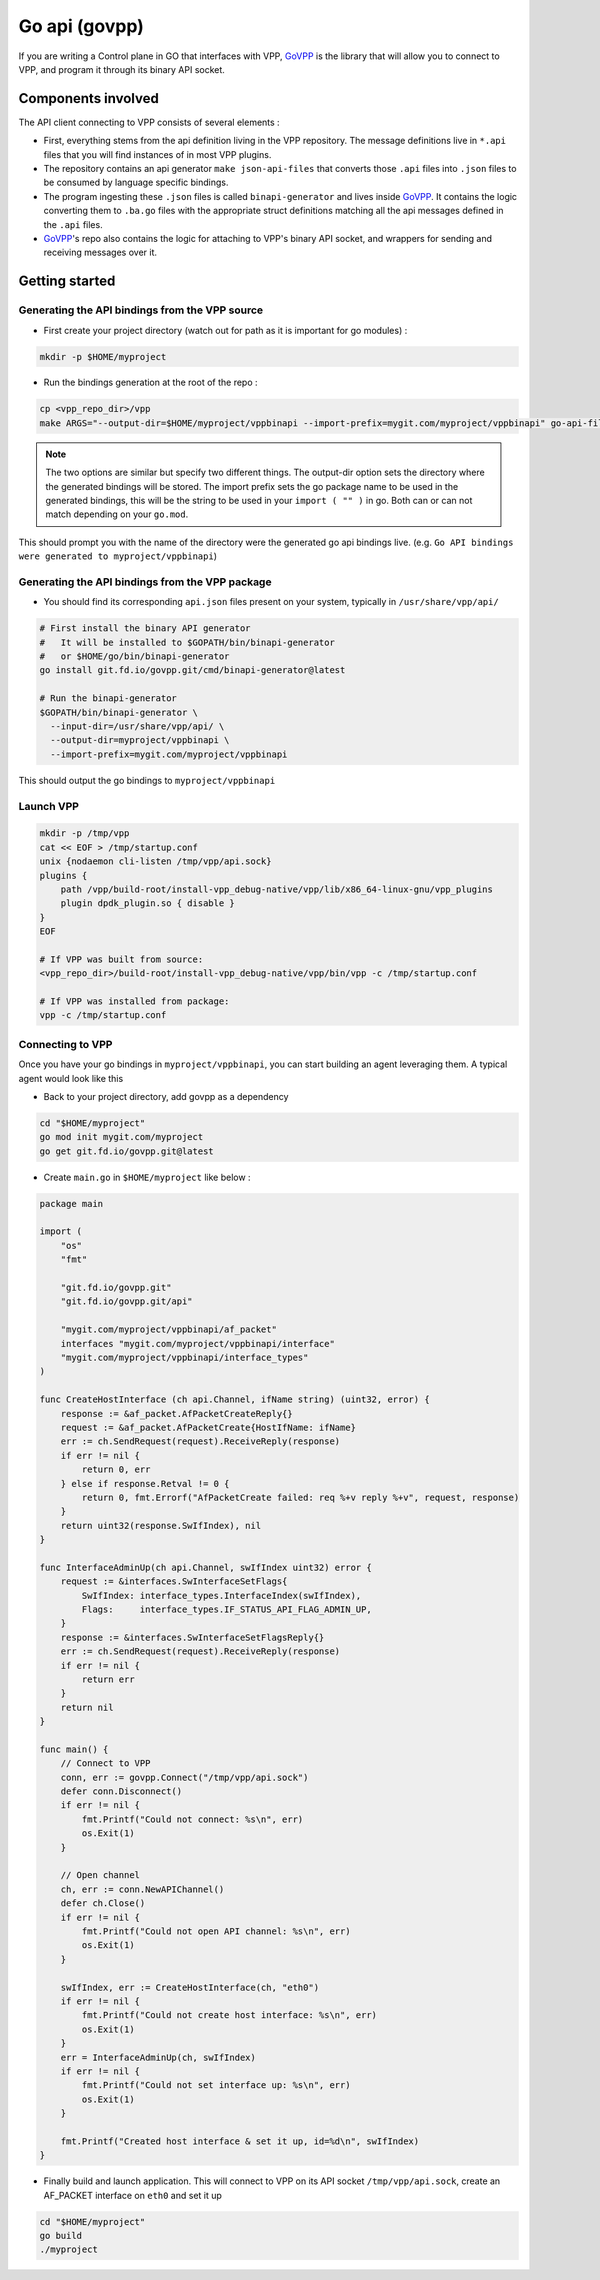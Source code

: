 .. _govpp:

==============
Go api (govpp)
==============

If you are writing a Control plane in GO that interfaces with VPP, `GoVPP <https://github.com/FDio/govpp>`__ is the library that will allow you to connect to VPP, and program it through its binary API socket.

Components involved
===================

The API client connecting to VPP consists of several elements :

* First, everything stems from the api definition living in the VPP repository. The message definitions live in ``*.api`` files that you will find instances of in most VPP plugins.
* The repository contains an api generator ``make json-api-files`` that converts those ``.api`` files into ``.json`` files to be consumed by language specific bindings.
* The program ingesting these ``.json`` files is called ``binapi-generator`` and lives inside `GoVPP <https://github.com/FDio/govpp>`__. It contains the logic converting them to ``.ba.go`` files with the appropriate struct definitions matching all the api messages defined in the ``.api`` files.
* `GoVPP <https://github.com/FDio/govpp>`__'s repo also contains the logic for attaching to VPP's binary API socket, and wrappers for sending and receiving messages over it.

Getting started
===============

Generating the API bindings from the VPP source
-----------------------------------------------

* First create your project directory (watch out for path as it is important for go modules) :

.. code:: bash

    mkdir -p $HOME/myproject

* Run the bindings generation at the root of the repo :

.. code:: bash

    cp <vpp_repo_dir>/vpp
    make ARGS="--output-dir=$HOME/myproject/vppbinapi --import-prefix=mygit.com/myproject/vppbinapi" go-api-files


.. note::
    The two options are similar but specify two different things. The output-dir option sets the directory where the generated bindings will be stored. The import prefix sets the go package name to be used in the generated bindings, this will be the string to be used in your ``import ( "" )`` in go. Both can or can not match depending on your ``go.mod``.


This should prompt you with the name of the directory were the generated go api bindings live. (e.g. ``Go API bindings were generated to myproject/vppbinapi``)

Generating the API bindings from the VPP package
------------------------------------------------

* You should find its corresponding ``api.json`` files present on your system, typically in ``/usr/share/vpp/api/``

.. code:: bash

    # First install the binary API generator
    #   It will be installed to $GOPATH/bin/binapi-generator
    #   or $HOME/go/bin/binapi-generator
    go install git.fd.io/govpp.git/cmd/binapi-generator@latest

    # Run the binapi-generator
    $GOPATH/bin/binapi-generator \
      --input-dir=/usr/share/vpp/api/ \
      --output-dir=myproject/vppbinapi \
      --import-prefix=mygit.com/myproject/vppbinapi

This should output the go bindings to ``myproject/vppbinapi``

Launch VPP
----------

.. code:: bash

    mkdir -p /tmp/vpp
    cat << EOF > /tmp/startup.conf
    unix {nodaemon cli-listen /tmp/vpp/api.sock}
    plugins {
        path /vpp/build-root/install-vpp_debug-native/vpp/lib/x86_64-linux-gnu/vpp_plugins
        plugin dpdk_plugin.so { disable }
    }
    EOF

    # If VPP was built from source:
    <vpp_repo_dir>/build-root/install-vpp_debug-native/vpp/bin/vpp -c /tmp/startup.conf

    # If VPP was installed from package:
    vpp -c /tmp/startup.conf


Connecting to VPP
-----------------

Once you have your go bindings in ``myproject/vppbinapi``, you can start building an agent leveraging them. A typical agent would look like this

* Back to your project directory, add govpp as a dependency

.. code:: bash

    cd "$HOME/myproject"
    go mod init mygit.com/myproject
    go get git.fd.io/govpp.git@latest

* Create ``main.go`` in ``$HOME/myproject`` like below :

.. code-block:: go

    package main

    import (
        "os"
        "fmt"

        "git.fd.io/govpp.git"
        "git.fd.io/govpp.git/api"

        "mygit.com/myproject/vppbinapi/af_packet"
        interfaces "mygit.com/myproject/vppbinapi/interface"
        "mygit.com/myproject/vppbinapi/interface_types"
    )

    func CreateHostInterface (ch api.Channel, ifName string) (uint32, error) {
        response := &af_packet.AfPacketCreateReply{}
        request := &af_packet.AfPacketCreate{HostIfName: ifName}
        err := ch.SendRequest(request).ReceiveReply(response)
        if err != nil {
            return 0, err
        } else if response.Retval != 0 {
            return 0, fmt.Errorf("AfPacketCreate failed: req %+v reply %+v", request, response)
        }
        return uint32(response.SwIfIndex), nil
    }

    func InterfaceAdminUp(ch api.Channel, swIfIndex uint32) error {
        request := &interfaces.SwInterfaceSetFlags{
            SwIfIndex: interface_types.InterfaceIndex(swIfIndex),
            Flags:     interface_types.IF_STATUS_API_FLAG_ADMIN_UP,
        }
        response := &interfaces.SwInterfaceSetFlagsReply{}
        err := ch.SendRequest(request).ReceiveReply(response)
        if err != nil {
            return err
        }
        return nil
    }

    func main() {
        // Connect to VPP
        conn, err := govpp.Connect("/tmp/vpp/api.sock")
        defer conn.Disconnect()
        if err != nil {
            fmt.Printf("Could not connect: %s\n", err)
            os.Exit(1)
        }

        // Open channel
        ch, err := conn.NewAPIChannel()
        defer ch.Close()
        if err != nil {
            fmt.Printf("Could not open API channel: %s\n", err)
            os.Exit(1)
        }

        swIfIndex, err := CreateHostInterface(ch, "eth0")
        if err != nil {
            fmt.Printf("Could not create host interface: %s\n", err)
            os.Exit(1)
        }
        err = InterfaceAdminUp(ch, swIfIndex)
        if err != nil {
            fmt.Printf("Could not set interface up: %s\n", err)
            os.Exit(1)
        }

        fmt.Printf("Created host interface & set it up, id=%d\n", swIfIndex)
    }

*  Finally build and launch application. This will connect to VPP on its API socket ``/tmp/vpp/api.sock``, create an AF_PACKET interface on ``eth0`` and set it up

.. code:: bash

    cd "$HOME/myproject"
    go build
    ./myproject

